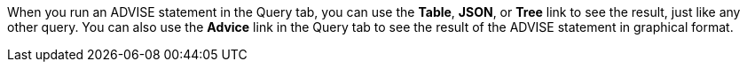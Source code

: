 When you run an ADVISE statement in the Query tab, you can use the *Table*, *JSON*, or *Tree* link to see the result, just like any other query.
You can also use the *Advice* link in the Query tab to see the result of the ADVISE statement in graphical format.